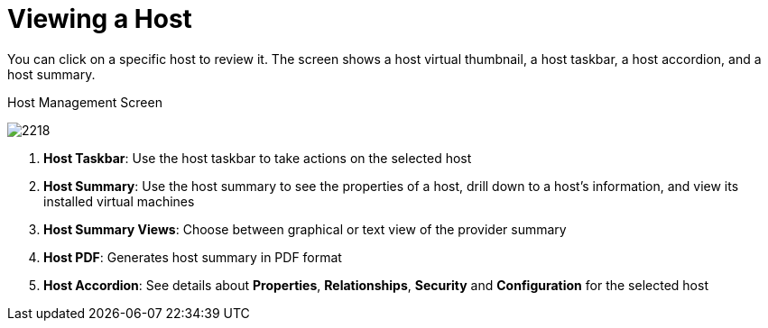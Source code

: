 [[_reviewing_a_host]]
= Viewing a Host

You can click on a specific host to review it.
The screen shows a host virtual thumbnail, a host taskbar, a host accordion, and a host summary. 

.Host Management Screen
image:2218.png[]

. *Host Taskbar*: Use the host taskbar to take actions on the selected host 
. *Host Summary*: Use the host summary to see the properties of a host, drill down to a host's information, and view its installed virtual machines
. *Host Summary Views*: Choose between graphical or text view of the provider summary 
. *Host PDF*: Generates host summary in PDF format 
. *Host Accordion*: See details about *Properties*, *Relationships*, *Security* and *Configuration* for the selected host 



